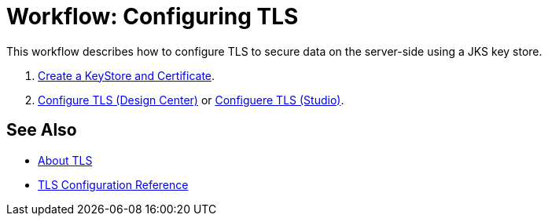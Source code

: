 = Workflow: Configuring TLS

// Not working on qax June 17, 2017
This workflow describes how to configure TLS to secure data on the server-side using a JKS key store.

. link:/connectors/common-create-keystore-task[Create a KeyStore and Certificate].
. link:/connectors/common-tls-conf-task[Configure TLS (Design Center)] or link:/connectors/common-tls-conf-studio-task[Configuere TLS (Studio)].

== See Also

* link:/connectors/common-about-tls[About TLS]
* link:/connectors/common-tls-conf-reference[TLS Configuration Reference]

